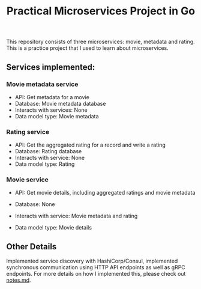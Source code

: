 #+title: Practical Microservices Project in Go

This repository consists of three microservices: movie, metadata and rating. This is a practice project that I used to learn about microservices.

** Services implemented:

*** Movie metadata service
- API: Get metadata for a movie
- Database: Movie metadata database
- Interacts with services: None
- Data model type: Movie metadata

*** Rating service
- API: Get the aggregated rating for a record and write a rating
- Database: Rating database
- Interacts with service: None
- Data model type: Rating

*** Movie service
- API: Get movie details, including aggregated ratings and movie metadata
- Database: None
- Interacts with service: Movie metadata and rating
- Data model type: Movie details

  [[./img/services.png]]

** Other Details
Implemented service discovery with HashiCorp/Consul, implemented synchronous communication using HTTP API endpoints as well as gRPC endpoints.
For more details on how I implemented this, please check out [[./notes.md][notes.md]].
